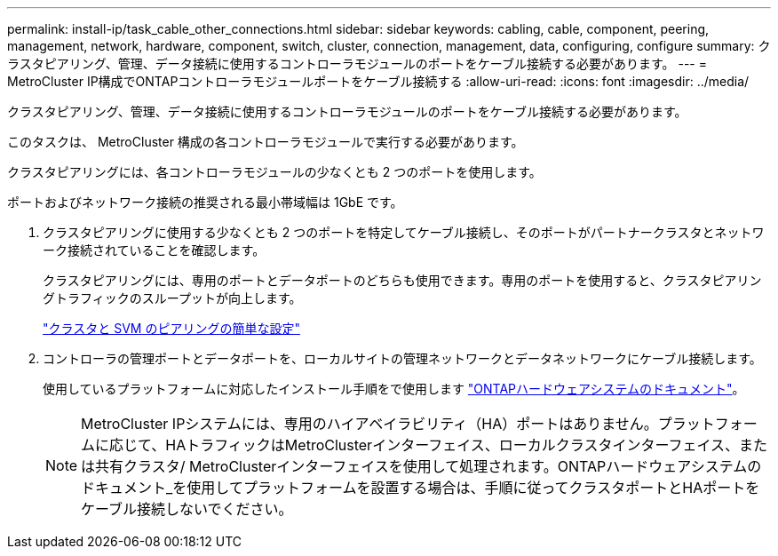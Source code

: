 ---
permalink: install-ip/task_cable_other_connections.html 
sidebar: sidebar 
keywords: cabling, cable, component, peering, management, network, hardware, component, switch, cluster, connection, management, data, configuring, configure 
summary: クラスタピアリング、管理、データ接続に使用するコントローラモジュールのポートをケーブル接続する必要があります。 
---
= MetroCluster IP構成でONTAPコントローラモジュールポートをケーブル接続する
:allow-uri-read: 
:icons: font
:imagesdir: ../media/


[role="lead"]
クラスタピアリング、管理、データ接続に使用するコントローラモジュールのポートをケーブル接続する必要があります。

このタスクは、 MetroCluster 構成の各コントローラモジュールで実行する必要があります。

クラスタピアリングには、各コントローラモジュールの少なくとも 2 つのポートを使用します。

ポートおよびネットワーク接続の推奨される最小帯域幅は 1GbE です。

. クラスタピアリングに使用する少なくとも 2 つのポートを特定してケーブル接続し、そのポートがパートナークラスタとネットワーク接続されていることを確認します。
+
クラスタピアリングには、専用のポートとデータポートのどちらも使用できます。専用のポートを使用すると、クラスタピアリングトラフィックのスループットが向上します。

+
http://docs.netapp.com/ontap-9/topic/com.netapp.doc.exp-clus-peer/home.html["クラスタと SVM のピアリングの簡単な設定"]

. コントローラの管理ポートとデータポートを、ローカルサイトの管理ネットワークとデータネットワークにケーブル接続します。
+
使用しているプラットフォームに対応したインストール手順をで使用します https://docs.netapp.com/us-en/ontap-systems/["ONTAPハードウェアシステムのドキュメント"^]。

+

NOTE: MetroCluster IPシステムには、専用のハイアベイラビリティ（HA）ポートはありません。プラットフォームに応じて、HAトラフィックはMetroClusterインターフェイス、ローカルクラスタインターフェイス、または共有クラスタ/ MetroClusterインターフェイスを使用して処理されます。ONTAPハードウェアシステムのドキュメント_を使用してプラットフォームを設置する場合は、手順に従ってクラスタポートとHAポートをケーブル接続しないでください。


